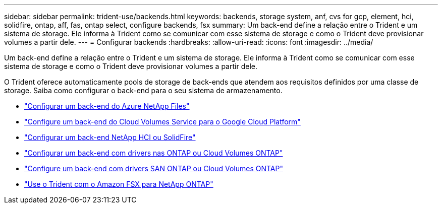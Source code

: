 ---
sidebar: sidebar 
permalink: trident-use/backends.html 
keywords: backends, storage system, anf, cvs for gcp, element, hci, solidfire, ontap, aff, fas, ontap select, configure backends, fsx 
summary: Um back-end define a relação entre o Trident e um sistema de storage. Ele informa à Trident como se comunicar com esse sistema de storage e como o Trident deve provisionar volumes a partir dele. 
---
= Configurar backends
:hardbreaks:
:allow-uri-read: 
:icons: font
:imagesdir: ../media/


[role="lead"]
Um back-end define a relação entre o Trident e um sistema de storage. Ele informa à Trident como se comunicar com esse sistema de storage e como o Trident deve provisionar volumes a partir dele.

O Trident oferece automaticamente pools de storage de back-ends que atendem aos requisitos definidos por uma classe de storage. Saiba como configurar o back-end para o seu sistema de armazenamento.

* link:anf.html["Configurar um back-end do Azure NetApp Files"^]
* link:gcp.html["Configure um back-end do Cloud Volumes Service para o Google Cloud Platform"^]
* link:element.html["Configurar um back-end NetApp HCI ou SolidFire"^]
* link:ontap-nas.html["Configurar um back-end com drivers nas ONTAP ou Cloud Volumes ONTAP"^]
* link:ontap-san.html["Configure um back-end com drivers SAN ONTAP ou Cloud Volumes ONTAP"^]
* link:trident-fsx.html["Use o Trident com o Amazon FSX para NetApp ONTAP"^]

